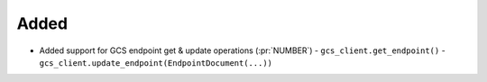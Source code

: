 
Added
~~~~~

- Added support for GCS endpoint get & update operations (:pr:`NUMBER`)
  - ``gcs_client.get_endpoint()``
  - ``gcs_client.update_endpoint(EndpointDocument(...))``
